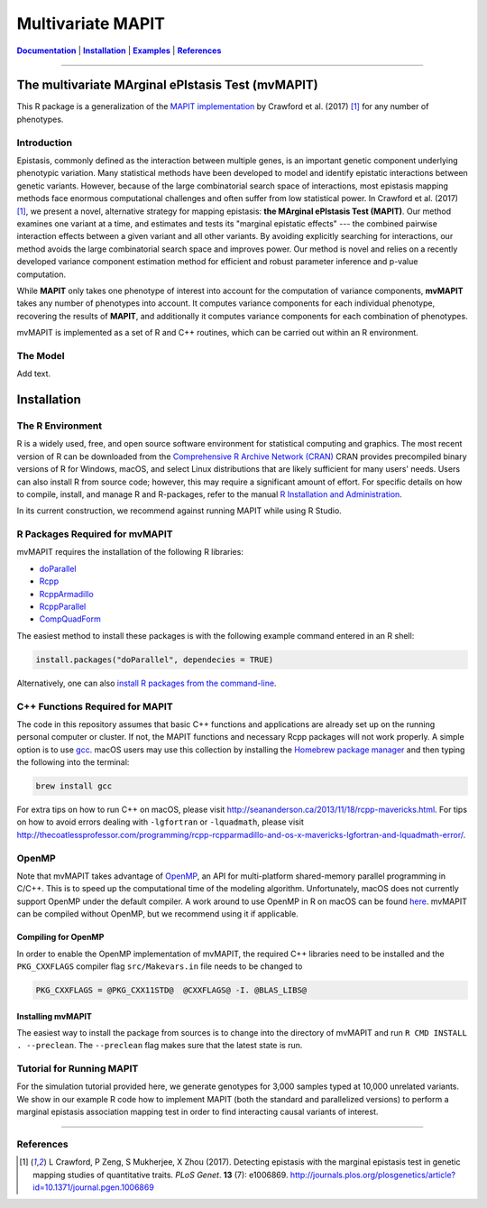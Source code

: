 ******************
Multivariate MAPIT
******************

.. image:: https://github.com/lcrawlab/mvMAPIT/actions/workflows/check-standard.yaml/badge.svg
    :alt: R CMD check
    :target: https://github.com/lcrawlab/mvMAPIT/actions/workflows/check-standard.yaml

.. _Documentation: https://lcrawlab.github.io/mvMAPIT/
.. |Documentation| replace:: **Documentation**



|Documentation|_ | |Installation|_ | |Examples|_ | |References|_

-----

==================================================
The multivariate MArginal ePIstasis Test (mvMAPIT)
==================================================

This R package is a generalization of the `MAPIT implementation <https://github.com/lorinanthony/MAPIT>`_ by Crawford et al. (2017) [1]_ for any number of phenotypes.


Introduction
============
Epistasis, commonly defined as the interaction between multiple genes, is an important genetic component underlying phenotypic variation. Many statistical methods have been developed to model and identify epistatic interactions between genetic variants.
However, because of the large combinatorial search space of interactions, most epistasis mapping methods face enormous computational challenges and often suffer from low statistical power. In Crawford et al. (2017) [1]_, we present a novel, alternative strategy for mapping epistasis: **the MArginal ePIstasis Test (MAPIT)**.
Our method examines one variant at a time, and estimates and tests its "marginal epistatic effects" --- the combined pairwise interaction effects between a given variant and all other variants. By avoiding explicitly searching for interactions, our method avoids the large combinatorial search space and improves power.
Our method is novel and relies on a recently developed variance component estimation method for efficient and robust parameter inference and p-value computation.

While **MAPIT** only takes one phenotype of interest into account for the computation of variance components, **mvMAPIT** takes any number of phenotypes into account. It computes variance components for each individual phenotype, recovering the results of **MAPIT**, and additionally it computes variance components for each combination of phenotypes.

mvMAPIT is implemented as a set of R and C++ routines, which can be carried out within an R environment.

The Model
=========
Add text.

.. _Installation:
.. |Installation| replace:: **Installation**
============
Installation
============

The R Environment
=================
R is a widely used, free, and open source software environment for statistical computing and graphics. The most recent version of R can be downloaded from the
`Comprehensive R Archive Network (CRAN) <http://cran.r-project.org/>`_
CRAN provides precompiled binary versions of R for Windows, macOS, and select Linux distributions that are likely sufficient for many users' needs.  Users can also install R from source code;  however, this may require a significant amount of effort.
For specific details on how to compile, install, and manage R and R-packages, refer to the manual `R Installation and Administration <http://cran.r-project.org/doc/manuals/r-release/R-admin.html>`_.

In its current construction, we recommend against running MAPIT while using R Studio.

R Packages Required for mvMAPIT
===============================
mvMAPIT requires the installation of the following R libraries:

* `doParallel <https://cran.r-project.org/web/packages/doParallel/index.html>`_

* `Rcpp <https://cran.r-project.org/web/packages/Rcpp/index.html>`_

* `RcppArmadillo <https://cran.r-project.org/web/packages/RcppArmadillo/index.html>`_

* `RcppParallel <https://cran.r-project.org/web/packages/RcppParallel/index.html>`_

* `CompQuadForm <https://cran.r-project.org/web/packages/CompQuadForm/index.html>`_

The easiest method to install these packages is with the following example command entered in an R shell:

.. code-block:: R

    install.packages("doParallel", dependecies = TRUE)

Alternatively, one can also `install R packages from the command-line <http://cran.r-project.org/doc/manuals/r-release/R-admin.html#Installing-packages>`_.

C++ Functions Required for MAPIT
================================
The code in this repository assumes that basic C++ functions and applications are already set up on the running personal computer or cluster. If not, the MAPIT functions and necessary Rcpp packages will not work properly.
A simple option is to use `gcc <https://gcc.gnu.org/>`_. macOS users may use this collection by installing the `Homebrew package manager <http://brew.sh/index.html>`_ and then typing the following into the terminal:

.. code-block:: bash

    brew install gcc

For extra tips on how to run C++ on macOS, please visit `<http://seananderson.ca/2013/11/18/rcpp-mavericks.html>`_. For tips on how to avoid errors dealing with ``-lgfortran`` or ``-lquadmath``, please visit `<http://thecoatlessprofessor.com/programming/rcpp-rcpparmadillo-and-os-x-mavericks-lgfortran-and-lquadmath-error/>`_.

OpenMP
======

Note that mvMAPIT takes advantage of `OpenMP <http://openmp.org/wp/>`_, an API for multi-platform shared-memory parallel programming in C/C++. This is to speed up the computational time of the modeling algorithm. Unfortunately, macOS does not currently support OpenMP under the default compiler.
A work around to use OpenMP in R on macOS can be found `here <http://thecoatlessprofessor.com/programming/openmp-in-r-on-os-x/>`_. mvMAPIT can be compiled without OpenMP, but we recommend using it if applicable.

Compiling for OpenMP
--------------------
In order to enable the OpenMP implementation of mvMAPIT, the required C++ libraries need to be installed and the ``PKG_CXXFLAGS`` compiler flag ``src/Makevars.in`` file needs to be changed to

.. code-block::

    PKG_CXXFLAGS = @PKG_CXX11STD@  @CXXFLAGS@ -I. @BLAS_LIBS@

Installing mvMAPIT
------------------
The easiest way to install the package from sources is to change into the directory of mvMAPIT and run ``R CMD INSTALL . --preclean``. The ``--preclean`` flag makes sure that the latest state is run.

.. _Examples:
.. |Examples| replace:: **Examples**
Tutorial for Running MAPIT
==========================
For the simulation tutorial provided here, we generate genotypes for 3,000 samples typed at 10,000 unrelated variants. We show in our example R code how to implement MAPIT (both the standard and parallelized versions) to perform a marginal epistasis association mapping test in order to find interacting causal variants of interest.

-----------------------

.. _References:
.. |References| replace:: **References**
References
==========
.. [1] L Crawford, P Zeng, S Mukherjee, X Zhou (2017). Detecting epistasis with the marginal epistasis test in genetic mapping studies of quantitative traits. *PLoS Genet*. **13** (7): e1006869. http://journals.plos.org/plosgenetics/article?id=10.1371/journal.pgen.1006869

